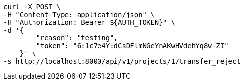 [source,bash]
----
curl -X POST \
-H "Content-Type: application/json" \
-H "Authorization: Bearer ${AUTH_TOKEN}" \
-d '{
        "reason": "testing",
        "token": "6:1c7e4Y:dCsDFlmNGeYnAKwHVdehYq8w-ZI"
    }' \
-s http://localhost:8000/api/v1/projects/1/transfer_reject
----
